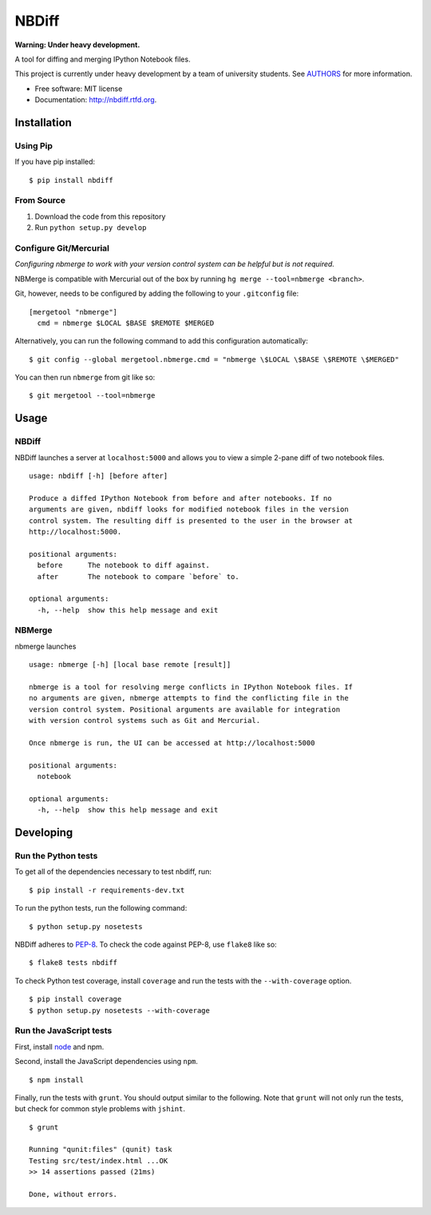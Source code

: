 ===============================
NBDiff
===============================

.. image:: https://badge.fury.io/py/nbdiff.png
    :target: http://badge.fury.io/py/nbdiff
    
.. image:: https://travis-ci.org/tarmstrong/nbdiff.png?branch=master
        :target: https://travis-ci.org/tarmstrong/nbdiff

.. image:: https://pypip.in/d/nbdiff/badge.png
        :target: https://crate.io/packages/nbdiff?version=latest


**Warning: Under heavy development.**

A tool for diffing and merging IPython Notebook files.

This project is currently under heavy development by a team of
university students. See
`AUTHORS <https://github.com/tarmstrong/nbdiff/blob/master/AUTHORS.rst>`__
for more information.

* Free software: MIT license
* Documentation: http://nbdiff.rtfd.org.

Installation
------------

Using Pip
~~~~~~~~~

If you have pip installed:

::

    $ pip install nbdiff

From Source
~~~~~~~~~~~

1. Download the code from this repository
2. Run ``python setup.py develop``

Configure Git/Mercurial
~~~~~~~~~~~~~~~~~~~~~~~

*Configuring nbmerge to work with your version control system can be helpful but is not required.*

NBMerge is compatible with Mercurial out of the box by running ``hg merge --tool=nbmerge <branch>``.

Git, however, needs to be configured by adding the following to your ``.gitconfig`` file:

::

    [mergetool "nbmerge"]                                                           
      cmd = nbmerge $LOCAL $BASE $REMOTE $MERGED

Alternatively, you can run the following command to add this configuration automatically:

::

    $ git config --global mergetool.nbmerge.cmd = "nbmerge \$LOCAL \$BASE \$REMOTE \$MERGED"

You can then run ``nbmerge`` from git like so:

::

    $ git mergetool --tool=nbmerge


Usage
-----

NBDiff
~~~~~~

NBDiff launches a server at ``localhost:5000`` and allows you to view a simple
2-pane diff of two notebook files.

::

    usage: nbdiff [-h] [before after]

    Produce a diffed IPython Notebook from before and after notebooks. If no
    arguments are given, nbdiff looks for modified notebook files in the version
    control system. The resulting diff is presented to the user in the browser at
    http://localhost:5000.

    positional arguments:
      before      The notebook to diff against.
      after       The notebook to compare `before` to.

    optional arguments:
      -h, --help  show this help message and exit


NBMerge
~~~~~~~

nbmerge launches

::


    usage: nbmerge [-h] [local base remote [result]]

    nbmerge is a tool for resolving merge conflicts in IPython Notebook files. If
    no arguments are given, nbmerge attempts to find the conflicting file in the
    version control system. Positional arguments are available for integration
    with version control systems such as Git and Mercurial.

    Once nbmerge is run, the UI can be accessed at http://localhost:5000

    positional arguments:
      notebook

    optional arguments:
      -h, --help  show this help message and exit


Developing
----------

Run the Python tests
~~~~~~~~~~~~~~~~~~~~

To get all of the dependencies necessary to test nbdiff, run:

::

    $ pip install -r requirements-dev.txt


To run the python tests, run the following command:

::

    $ python setup.py nosetests

NBDiff adheres to `PEP-8 <http://www.python.org/dev/peps/pep-0008/>`__. To check the code
against PEP-8, use ``flake8`` like so:

::

    $ flake8 tests nbdiff


To check Python test coverage, install ``coverage`` and run the tests with the ``--with-coverage`` option.

::

    $ pip install coverage
    $ python setup.py nosetests --with-coverage


Run the JavaScript tests
~~~~~~~~~~~~~~~~~~~~~~~~

First, install `node <http://nodejs.org/>`__ and npm.

Second, install the JavaScript dependencies using ``npm``.

::

    $ npm install

Finally, run the tests with ``grunt``. You should output similar to the following.
Note that ``grunt`` will not only run the tests, but check for common style problems with ``jshint``.

::

    $ grunt

    Running "qunit:files" (qunit) task
    Testing src/test/index.html ...OK
    >> 14 assertions passed (21ms)

    Done, without errors.

